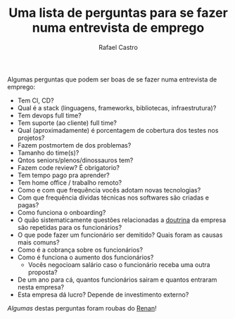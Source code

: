 #+TITLE: Uma lista de perguntas para se fazer numa entrevista de emprego
#+STARTUP:    align fold nodlcheck hidestars oddeven lognotestate
#+HTML_HEAD: <link rel="stylesheet" type="text/css" href="https://gongzhitaao.org/orgcss/org.css"/>
#+OPTIONS: toc:nil num:nil H:4 ^:nil pri:t
#+OPTIONS: html-postamble:nil
#+AUTHOR: Rafael Castro
#+LANGUAGE: pt
#+EMAIL: rafaelcgs10@gmail.com

Algumas perguntas que podem ser boas de se fazer numa entrevista de emprego:

- Tem CI, CD?
- Qual é a stack (linguagens, frameworks, bibliotecas, infraestrutura)?
- Tem devops full time?
- Tem suporte (ao cliente) full time?
- Qual (aproximadamente) é porcentagem de cobertura dos testes nos projetos?
- Fazem postmortem de dos problemas?
- Tamanho do time(s)?
- Qntos seniors/plenos/dinossauros tem?
- Fazem code review? É obrigatorio?
- Tem tempo pago pra aprender?
- Tem home office / trabalho remoto?
- Como e com que frequência vocês adotam novas tecnologias?
- Com que frequência dívidas técnicas nos softwares são criadas e pagas?
- Como funciona o onboarding?
- O quão sistematicamente questões relacionadas a [[https://pt.wikipedia.org/wiki/Doutrina][doutrina]] da empresa são repetidas para os funcionários?
- O que pode fazer um funcionário ser demitido? Quais foram as causas mais comuns?
- Como é a cobrança sobre os funcionários?
- Como é funciona o aumento dos funcionários?
 - Vocês negocioam salário caso o funcionário receba uma outra proposta?
- De um ano para cá, quantos funcionários sairam e quantos entraram nesta empresa?
- Esta empresa dá lucro? Depende de investimento externo?
  
/Algumas/ destas perguntas foram roubas do [[https://h3nnn4n.me/][Renan]]!
